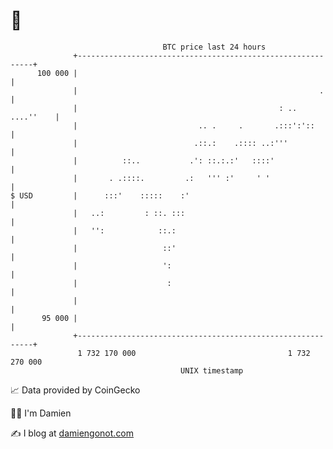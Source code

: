 * 👋

#+begin_example
                                     BTC price last 24 hours                    
                 +------------------------------------------------------------+ 
         100 000 |                                                            | 
                 |                                                      .     | 
                 |                                             : .. ....''    | 
                 |                           .. .     .       .:::':'::       | 
                 |                          .::.:    .:::: ..:'''             | 
                 |          ::..           .': ::.:.:'   ::::'                | 
                 |       . .::::.         .:   ''' :'     ' '                 | 
   $ USD         |      :::'    :::::    :'                                   | 
                 |   ..:         : ::. :::                                    | 
                 |   '':            ::.:                                      | 
                 |                   ::'                                      | 
                 |                   ':                                       | 
                 |                    :                                       | 
                 |                                                            | 
          95 000 |                                                            | 
                 +------------------------------------------------------------+ 
                  1 732 170 000                                  1 732 270 000  
                                         UNIX timestamp                         
#+end_example
📈 Data provided by CoinGecko

🧑‍💻 I'm Damien

✍️ I blog at [[https://www.damiengonot.com][damiengonot.com]]
